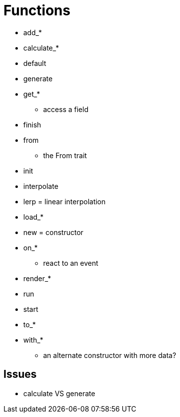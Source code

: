 = Functions

* add_*
* calculate_*
* default
* generate
* get_*
** access a field
* finish
* from
** the From trait
* init
* interpolate
* lerp = linear interpolation
* load_*
* new = constructor
* on_*
** react to an event
* render_*
* run
* start
* to_*
* with_*
** an alternate constructor with more data?

== Issues

* calculate VS generate
